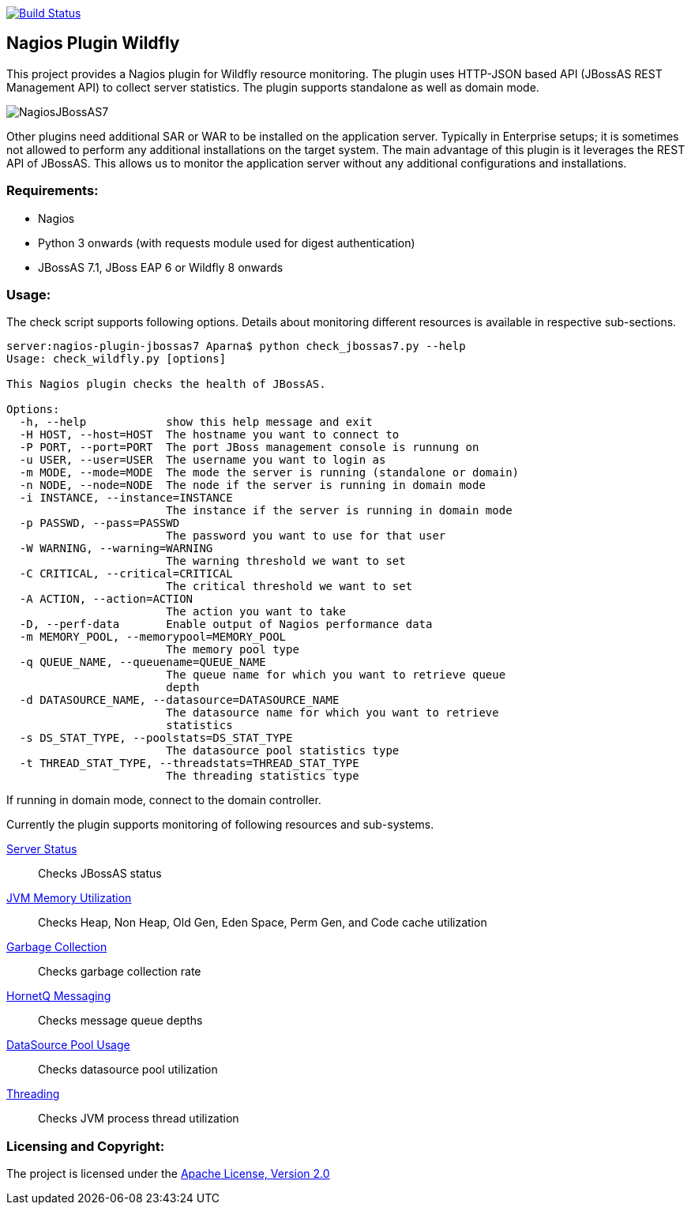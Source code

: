 image:https://travis-ci.org/gtudan/nagios-plugin-wildlfy.svg?branch=master["Build Status", link="https://travis-ci.org/gtudan/nagios-plugin-wildlfy"]

== Nagios Plugin Wildfly ==

This project provides a Nagios plugin for Wildfly resource monitoring. The plugin uses HTTP-JSON based API (JBossAS REST Management API) to collect server statistics. The plugin supports standalone as well as domain mode.

image::NagiosJBossAS7.jpg[]

Other plugins need additional +SAR+ or +WAR+ to be installed on the application server. Typically in Enterprise setups; it is sometimes not allowed to perform any additional installations on the target system.
The main advantage of this plugin is it leverages the +REST+ API of JBossAS. This allows us to monitor the application server without any additional configurations and installations.

=== Requirements: ===
* Nagios
* Python 3 onwards (with +requests+ module used for digest authentication)
* JBossAS 7.1, JBoss EAP 6 or Wildfly 8 onwards

=== Usage: ===

The check script supports following options. Details about monitoring different resources is available in respective sub-sections.

[source,shell]
----
server:nagios-plugin-jbossas7 Aparna$ python check_jbossas7.py --help
Usage: check_wildfly.py [options]

This Nagios plugin checks the health of JBossAS.

Options:
  -h, --help            show this help message and exit
  -H HOST, --host=HOST  The hostname you want to connect to
  -P PORT, --port=PORT  The port JBoss management console is runnung on
  -u USER, --user=USER  The username you want to login as
  -m MODE, --mode=MODE  The mode the server is running (standalone or domain)
  -n NODE, --node=NODE  The node if the server is running in domain mode
  -i INSTANCE, --instance=INSTANCE
                        The instance if the server is running in domain mode
  -p PASSWD, --pass=PASSWD
                        The password you want to use for that user
  -W WARNING, --warning=WARNING
                        The warning threshold we want to set
  -C CRITICAL, --critical=CRITICAL
                        The critical threshold we want to set
  -A ACTION, --action=ACTION
                        The action you want to take
  -D, --perf-data       Enable output of Nagios performance data
  -m MEMORY_POOL, --memorypool=MEMORY_POOL
                        The memory pool type
  -q QUEUE_NAME, --queuename=QUEUE_NAME
                        The queue name for which you want to retrieve queue
                        depth
  -d DATASOURCE_NAME, --datasource=DATASOURCE_NAME
                        The datasource name for which you want to retrieve
                        statistics
  -s DS_STAT_TYPE, --poolstats=DS_STAT_TYPE
                        The datasource pool statistics type
  -t THREAD_STAT_TYPE, --threadstats=THREAD_STAT_TYPE
                        The threading statistics type
----

If running in domain mode, connect to the domain controller.

Currently the plugin supports monitoring of following resources and sub-systems.

link:server.asciidoc[Server Status] :: Checks JBossAS status
link:memory.asciidoc[JVM Memory Utilization] :: Checks Heap, Non Heap, Old Gen, Eden Space, Perm Gen, and Code cache utilization
link:gc.asciidoc[Garbage Collection] :: Checks garbage collection rate
link:messaging.asciidoc[HornetQ Messaging] :: Checks message queue depths
link:datasource.asciidoc[DataSource Pool Usage] :: Checks datasource pool utilization
link:threading.asciidoc[Threading] :: Checks JVM process thread utilization


=== Licensing and Copyright: ===

The project is licensed under the http://www.apache.org/licenses/LICENSE-2.0[Apache License, Version 2.0]

